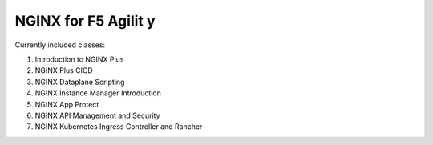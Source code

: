 NGINX for F5 Agilit y
====================

Currently included classes:

#. Introduction to NGINX Plus
#. NGINX Plus CICD
#. NGINX Dataplane Scripting
#. NGINX Instance Manager Introduction
#. NGINX App Protect
#. NGINX API Management and Security
#. NGINX Kubernetes Ingress Controller and Rancher
